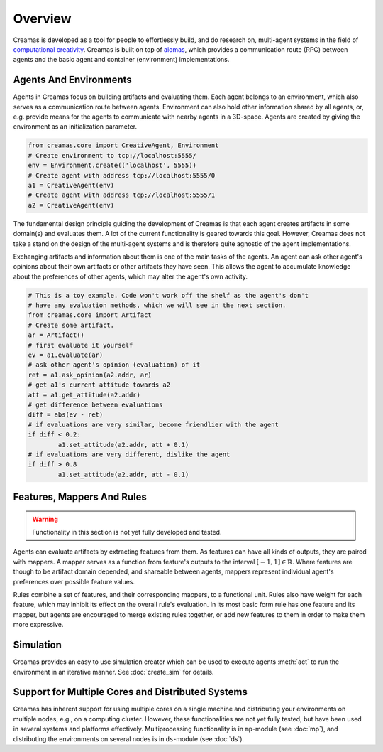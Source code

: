 Overview
========

Creamas is developed as a tool for people to effortlessly build, and do research
on, multi-agent systems in the field of `computational creativity
<https://en.wikipedia.org/wiki/Computational_creativity>`_. Creamas is built
on top of `aiomas <http://aiomas.readthedocs.org/en/latest/>`_, which provides
a communication route (RPC) between agents and the basic agent and container
(environment) implementations.

Agents And Environments
-----------------------

Agents in Creamas focus on building artifacts and evaluating them. Each agent
belongs to an environment, which also serves as a communication route between
agents. Environment can also hold other information shared by all agents, or,
e.g. provide means for the agents to communicate with nearby agents in a
3D-space. Agents are created by giving the environment as an initialization
parameter.

.. code-block:: python

	from creamas.core import CreativeAgent, Environment
	# Create environment to tcp://localhost:5555/
	env = Environment.create(('localhost', 5555))
	# Create agent with address tcp://localhost:5555/0
	a1 = CreativeAgent(env)
	# Create agent with address tcp://localhost:5555/1
	a2 = CreativeAgent(env)

The fundamental design principle guiding the development of Creamas is that
each agent creates artifacts in some domain(s) and evaluates them. A lot of the
current functionality is geared towards this goal. However, Creamas does not
take a stand on the design of the  multi-agent systems and is therefore quite
agnostic of the agent implementations.

Exchanging artifacts and information about them is one of the main tasks of
the agents. An agent can ask other agent's opinions about their own
artifacts or other artifacts they have seen. This allows the agent to accumulate
knowledge about the preferences of other agents, which may alter the agent's
own activity.

.. code-block:: python

	# This is a toy example. Code won't work off the shelf as the agent's don't
	# have any evaluation methods, which we will see in the next section.
	from creamas.core import Artifact
	# Create some artifact.
	ar = Artifact()
	# first evaluate it yourself
	ev = a1.evaluate(ar)
	# ask other agent's opinion (evaluation) of it
	ret = a1.ask_opinion(a2.addr, ar)
	# get a1's current attitude towards a2
	att = a1.get_attitude(a2.addr)
	# get difference between evaluations
	diff = abs(ev - ret)
	# if evaluations are very similar, become friendlier with the agent
	if diff < 0.2:
		a1.set_attitude(a2.addr, att + 0.1)
	# if evaluations are very different, dislike the agent
	if diff > 0.8
		a1.set_attitude(a2.addr, att - 0.1)

Features, Mappers And Rules
---------------------------

.. warning::
	Functionality in this section is not yet fully developed and tested.

Agents can evaluate artifacts by extracting features from them. As features can
have all kinds of outputs, they are paired with mappers. A mapper serves as a
function from feature's outputs to the interval :math:`[-1, 1] \in \mathbb{R}`.
Where features are though to be artifact domain depended, and shareable between
agents, mappers represent individual agent's preferences over possible feature
values.

Rules combine a set of features, and their corresponding mappers, to a
functional unit. Rules also have weight for each feature, which may inhibit its
effect on the overall rule's evaluation. In its most basic form rule has one
feature and its mapper, but agents are encouraged to merge existing rules
together, or add new features to them in order to make them more expressive.

Simulation
----------

Creamas provides an easy to use simulation creator which can be used to execute
agents :meth:`act` to run the environment in an iterative manner. See
:doc:`create_sim` for details.

Support for Multiple Cores and Distributed Systems
---------------------------------------------------

Creamas has inherent support for using multiple cores on a single machine and
distributing your environments on multiple nodes, e.g., on a computing cluster.
However, these functionalities are not yet fully tested, but have been used in
several systems and platforms effectively. Multiprocessing functionality is in
``mp``-module (see :doc:`mp`), and distributing the environments on several
nodes is in ``ds``-module (see :doc:`ds`).